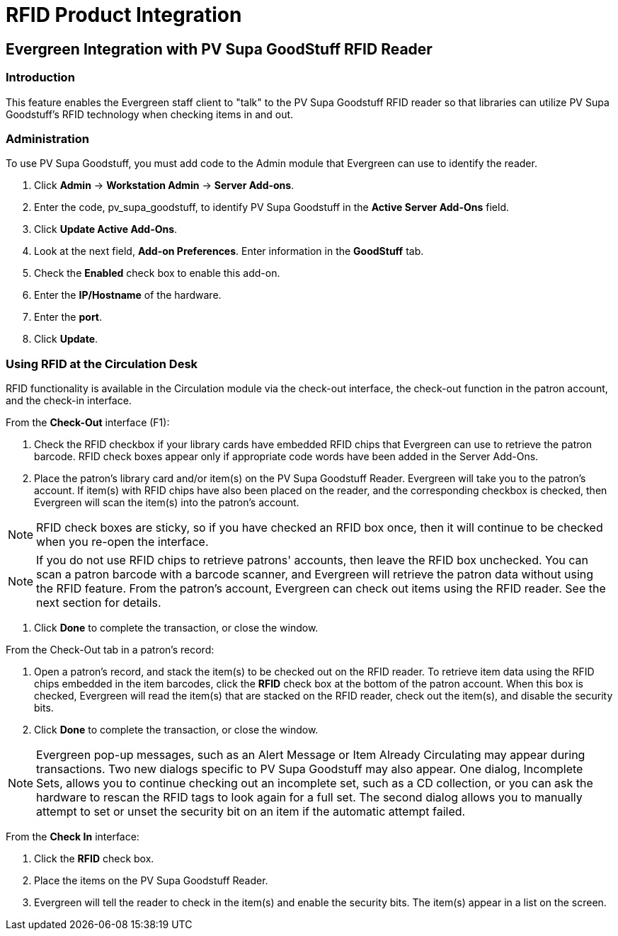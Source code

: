 RFID Product Integration
========================

Evergreen Integration with PV Supa GoodStuff RFID Reader
--------------------------------------------------------

Introduction
~~~~~~~~~~~~

This feature enables the Evergreen staff client to "talk" to the PV Supa Goodstuff RFID reader so that libraries can utilize PV Supa Goodstuff's RFID technology when checking items in and out. 

Administration
~~~~~~~~~~~~~~

To use PV Supa Goodstuff, you must add code to the Admin module that Evergreen can use to identify the reader.


. Click *Admin* -> *Workstation Admin* -> *Server Add-ons*. 

. Enter the code, pv_supa_goodstuff, to identify PV Supa Goodstuff in the *Active Server Add-Ons* field.

. Click *Update Active Add-Ons*.

. Look at the next field, *Add-on Preferences*.  Enter information in the *GoodStuff* tab.

. Check the *Enabled* check box to enable this add-on.

. Enter the *IP/Hostname* of the hardware.

. Enter the *port*.

. Click *Update*.



Using RFID at the Circulation Desk
~~~~~~~~~~~~~~~~~~~~~~~~~~~~~~~~~~

RFID functionality is available in the Circulation module via the check-out interface, the check-out function in the patron account, and the check-in interface.


From the *Check-Out* interface (F1):

. Check the RFID checkbox if your library cards have embedded RFID chips that Evergreen can use to retrieve the patron barcode.  RFID check boxes appear only if appropriate code words have been added in the Server Add-Ons.
  
. Place the patron's library card and/or item(s) on the PV Supa Goodstuff Reader.  Evergreen will take you to the patron's account.  If item(s) with RFID chips have also been placed on the reader, and the corresponding checkbox is checked, then Evergreen will scan the item(s) into the patron's account.

NOTE: RFID check boxes are sticky, so if you have checked an RFID box once, then it will continue to be checked when you re-open the interface.

NOTE:  If you do not use RFID chips to retrieve patrons' accounts, then leave the RFID box unchecked.  You can scan a patron barcode with a barcode scanner, and Evergreen will retrieve the patron data without using the RFID feature.  From the patron's account, Evergreen can check out items using the RFID reader.  See the next section for details. 

. Click *Done* to complete the transaction, or close the window.




From the Check-Out tab in a patron's record:


. Open a patron's record, and stack the item(s) to be checked out on the RFID reader.  To retrieve item data using the RFID chips embedded in the item barcodes, click the *RFID* check box at the bottom of the patron account.  When this box is checked, Evergreen will read the item(s) that are stacked on the RFID reader, check out the item(s), and disable the security bits.


. Click *Done* to complete the transaction, or close the window.

NOTE: Evergreen pop-up messages, such as an Alert Message or Item Already Circulating may appear during transactions.  Two new dialogs specific to PV Supa Goodstuff may also appear.  One dialog, Incomplete Sets, allows you to continue checking out an incomplete set, such as a CD collection, or you can ask the hardware to rescan the RFID tags to look again for a full set.  The second dialog allows you to manually attempt to set or unset the security bit on an item if the automatic attempt failed.




From the *Check In* interface:

. Click the *RFID* check box.

. Place the items on the PV Supa Goodstuff Reader.

. Evergreen will tell the reader to check in the item(s) and enable the security bits.  The item(s) appear in a list on the screen.

